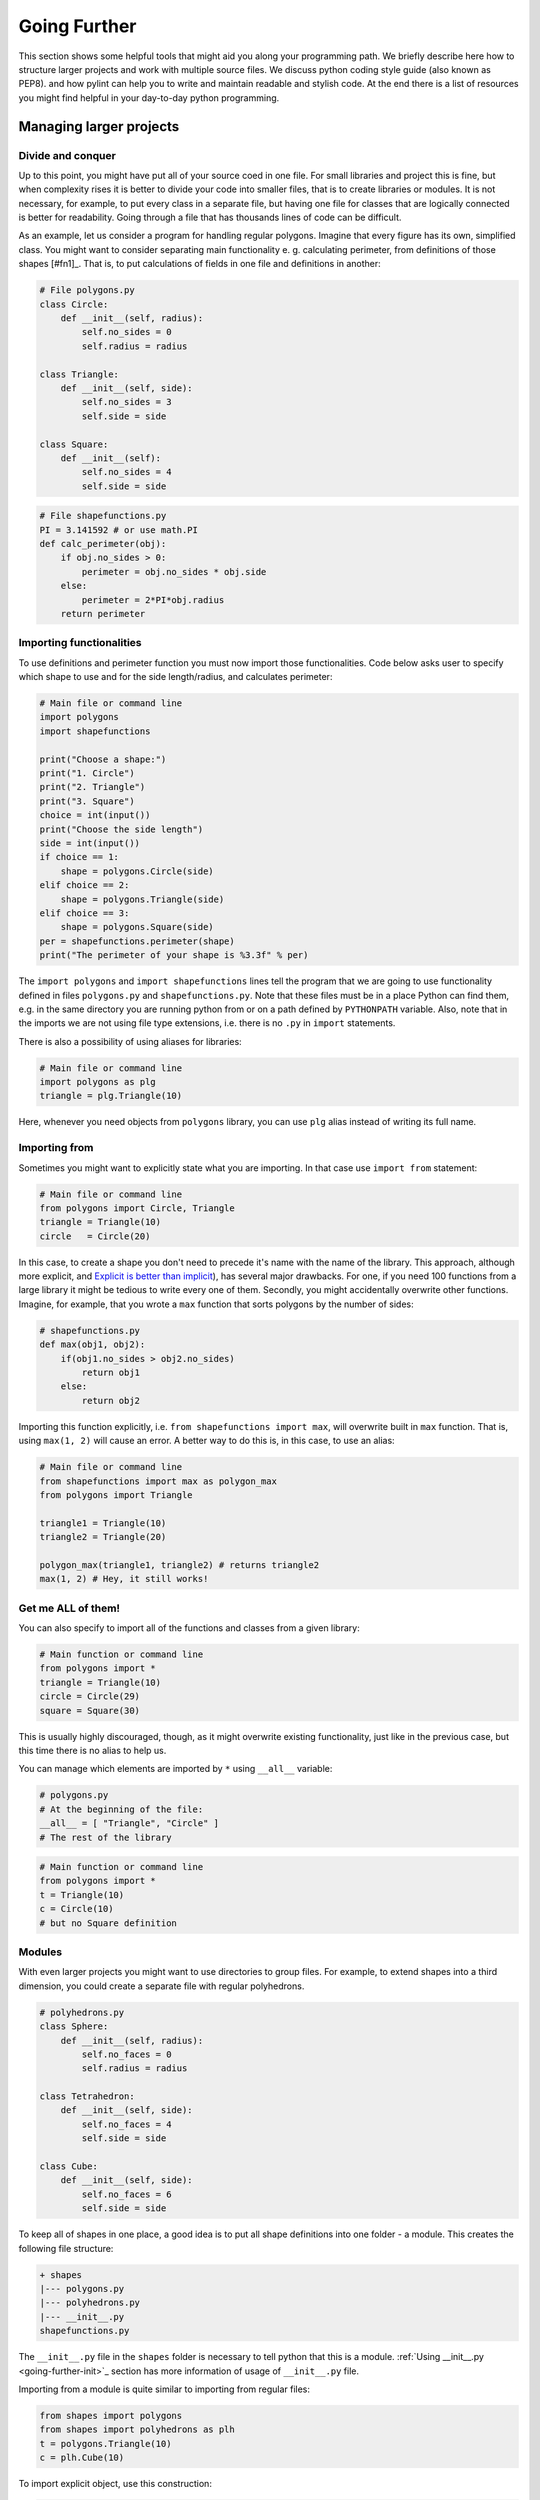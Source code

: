 #############
Going Further
#############

This section shows some helpful tools that might aid you along your programming path. We briefly describe here how
to structure larger projects and work with multiple source files. We discuss python coding style guide (also known as PEP8).
and how pylint can help you to write and maintain readable and stylish code. At the end there is a list of resources you might find
helpful in your day-to-day python programming.


Managing larger projects
========================

Divide and conquer
--------------------

Up to this point, you might have put all of your source coed in one file. For small libraries and project this is fine, but when complexity
rises it is better to divide your code into smaller files, that is to create libraries or modules. It is not necessary, for example, to put
every class in a separate file, but having one file for classes that are logically connected is better for readability.
Going through a file that has thousands lines of code can be difficult.

As an example, let us consider a program for handling regular polygons. Imagine that every figure has its own, simplified class. You might want to
consider separating main functionality e. g. calculating perimeter, from definitions of those shapes [#fn1]_. That is, to put calculations of fields in one
file and definitions in another:

.. code-block:: python
    
    # File polygons.py
    class Circle:
        def __init__(self, radius):
            self.no_sides = 0
            self.radius = radius

    class Triangle:
        def __init__(self, side):
            self.no_sides = 3
            self.side = side

    class Square:
        def __init__(self):
            self.no_sides = 4
            self.side = side

.. code-block:: python

    # File shapefunctions.py
    PI = 3.141592 # or use math.PI
    def calc_perimeter(obj):
        if obj.no_sides > 0:
            perimeter = obj.no_sides * obj.side
        else:  
            perimeter = 2*PI*obj.radius
        return perimeter

Importing functionalities
-------------------------

To use definitions and perimeter function you must now import those functionalities. Code below asks user to specify which shape to
use and for the side length/radius, and calculates perimeter:

.. code-block:: python

    # Main file or command line
    import polygons
    import shapefunctions

    print("Choose a shape:")
    print("1. Circle")
    print("2. Triangle")
    print("3. Square")
    choice = int(input())
    print("Choose the side length")
    side = int(input())
    if choice == 1:
        shape = polygons.Circle(side)
    elif choice == 2:
        shape = polygons.Triangle(side)
    elif choice == 3:
        shape = polygons.Square(side)
    per = shapefunctions.perimeter(shape)
    print("The perimeter of your shape is %3.3f" % per)

The ``import polygons`` and ``import shapefunctions`` lines tell the program that we are going to use functionality defined in files ``polygons.py`` and ``shapefunctions.py``.
Note that these files must be in a place Python can find them, e.g. in the same directory you are running
python from or on a path defined by ``PYTHONPATH`` variable. Also, note that in the imports we are not using file type extensions, i.e. there is no ``.py`` in
``import`` statements.

There is also a possibility of using aliases for libraries:

.. code-block:: python
    
    # Main file or command line
    import polygons as plg
    triangle = plg.Triangle(10)

Here, whenever you need objects from ``polygons`` library, you can use ``plg`` alias instead of writing its full name.

Importing from
--------------

Sometimes you might want to explicitly state what you are importing. In that case use ``import from`` statement:

.. code-block:: python

    # Main file or command line
    from polygons import Circle, Triangle
    triangle = Triangle(10)
    circle   = Circle(20)

In this case, to create a shape you don't need to precede it's name with the name of the library. This approach, although more explicit,
and `Explicit is better than implicit <zen-of-python>`_),
has several major drawbacks. For one, if you need 100 functions from a large library it might be tedious to write every one of them. Secondly, you might
accidentally overwrite other functions. Imagine, for example, that you wrote a ``max`` function that sorts polygons by the number of sides:

.. code-block:: python

    # shapefunctions.py
    def max(obj1, obj2):
        if(obj1.no_sides > obj2.no_sides)
            return obj1
        else:
            return obj2

Importing this function explicitly, i.e. ``from shapefunctions import max``, will overwrite built in ``max`` function. That is, using ``max(1, 2)``
will cause an error. A better way to do this is, in this case, to use an alias:

.. code-block:: python

    # Main file or command line
    from shapefunctions import max as polygon_max
    from polygons import Triangle

    triangle1 = Triangle(10)
    triangle2 = Triangle(20)

    polygon_max(triangle1, triangle2) # returns triangle2
    max(1, 2) # Hey, it still works!

Get me ALL of them!
-------------------

You can also specify to import all of the functions and classes from a given library:

.. code-block:: python

    # Main function or command line
    from polygons import *
    triangle = Triangle(10)
    circle = Circle(29)
    square = Square(30)

This is usually highly discouraged, though, as it might overwrite existing functionality, just like in the previous case, but this time there is
no alias to help us.

You can manage which elements are imported by ``*`` using ``__all__`` variable:

.. code-block:: python

    # polygons.py
    # At the beginning of the file:
    __all__ = [ "Triangle", "Circle" ]
    # The rest of the library

.. code-block:: python

    # Main function or command line
    from polygons import *
    t = Triangle(10)
    c = Circle(10)
    # but no Square definition

Modules
--------

With even larger projects you might want to use directories to group files. For example, to extend shapes into a third dimension, you could create
a separate file with regular polyhedrons.

.. code-block:: python

    # polyhedrons.py
    class Sphere:
        def __init__(self, radius):
            self.no_faces = 0
            self.radius = radius

    class Tetrahedron:
        def __init__(self, side):
            self.no_faces = 4
            self.side = side
    
    class Cube:
        def __init__(self, side):
            self.no_faces = 6
            self.side = side

To keep all of shapes in one place, a good idea is to put all shape definitions into one folder - a module. This creates the following file structure:

.. code-block::

    + shapes
    |--- polygons.py
    |--- polyhedrons.py
    |--- __init__.py
    shapefunctions.py

The ``__init__.py`` file in the ``shapes`` folder is necessary to tell python that this is a module. :ref:`Using __init__.py <going-further-init>`_ section
has more information of usage of ``__init__.py`` file.

Importing from a module is quite similar to importing from regular files:

.. code-block:: python

    from shapes import polygons
    from shapes import polyhedrons as plh
    t = polygons.Triangle(10)
    c = plh.Cube(10)

To import explicit object, use this construction:

.. code-block:: python

    from shapes.polygons import Triangle
    t = Triangle(10)

Using ``__init__.py``
---------------------

.. _going-further-init: 

The ``__init__.py`` file can be used to simplify imports. For example, putting imports in this file allows to import from shapes explicitly:

.. code-block:: python

    # In __init__.py
    from shapes.polygons import Triangle

.. code-block:: python

    # Main file or command line
    from shapes import Triangle
    t = Triangle(10)

You can also specify the ``*`` behavior in the ``__init__.py`` by specifying ``__all__`` variable. This defines which
files or sub-modules to import:

.. code-block:: python

    # __init__.py
    __all__ = [ "polygons", "polyhedrons" ]

.. code-block:: python
    
    # Main file or command line
    from shapes import * 
    t = polygons.Triangle(10)
    # but no polyhedron definitions

Going even further!
-------------------

As the code base of your project grows, you will end up with a lot of modules and libraries. It is important to organize your work to increase
re-usability and readability. You can find more information on project handling in the `The Hitchhiker's Guide to Python <http://docs.python-guide.org/en/latest/writing/structure/>`_.

PEP8 and coding in style
========================

* `PEP8 can be found here <https://www.python.org/dev/peps/pep-0008/>`_.

A well formatted code improves readability. But what exactly does it mean for code to be well formatted? This definition might change from one developer
to another. Should you write ``x = max( 1, 2 )`` or ``x = max(1, 2)`` or ``x = max(1,2)``? 

Generally, there are two main coding guides for python developers. The first, most important, but also very broad, is the *Zen of Python*. You can see it
by typing ``import this`` in the interpreter:

.. _zen-of-python:

.. code-block:: python

    import this
    The Zen of Python, by Tim Peters

    Beautiful is better than ugly.
    Explicit is better than implicit.
    Simple is better than complex.
    Complex is better than complicated.
    Flat is better than nested.
    Sparse is better than dense.
    Readability counts.
    Special cases aren't special enough to break the rules.
    Although practicality beats purity.
    Errors should never pass silently.
    Unless explicitly silenced.
    In the face of ambiguity, refuse the temptation to guess.
    There should be one-- and preferably only one --obvious way to do it.
    Although that way may not be obvious at first unless you're Dutch.
    Now is better than never.
    Although never is often better than *right* now.
    If the implementation is hard to explain, it's a bad idea.
    If the implementation is easy to explain, it may be a good idea.
    Namespaces are one honking great idea -- let's do more of those!

We are going to leave the interpretation of this passage to the reader, although some of those rules might get clearer with gained programming experience.

A more detailed guidance can be found in PEP8. PEP stands for Python Enhancement Proposal, these are propositions published by core
developers that cover everything from release schedules, through peps about peps (like voting conventions - PEP10) to core language features
like Unicode integration (PEP100) or iterator implementations (PEP234) (two latter PEPs are examples of proposals already implemented). See
`pip index <https://www.python.org/dev/peps/>`_.

PEP8 gives a set of rules for code formatting. Below we show a few excerpts from this document, some of which you probably learned already during the workshops.
It is recommended, though, to read through the whole document (`pep8 <https://www.python.org/dev/peps/pep-0008/>`_).

.. note::

    Although important, style rules are just guidelines. They are not laws! Although is advised, especially for a beginner developer, to follow those
    rules, seasoned programmers tend to compromise between strict rule obedience and their work routine (consistency with surrounding code) or making the
    code less readable (_beautiful is better than ugly_ and _Readability counts_). Know when to break rules, or, in the words of PEP8 itself, _A Foolish Consistency is the Hobgoblin of Little Minds_

* Use meaningful naming conventions. Don't use one or two letter variable names unless it's obvious or inline with other conventions
* Use 4 spaces per indentation level
* Be weary of long lines. PEP8 suggests the maximum of 72 characters, but in standard library it's 79. Break lines if you can.
* Use UTF-8 for file encoding
* Each import should be in a separate line, although this is fine: ``form shapes import Triangle, Circle, Square``
* Avoid extraneous spaces inside brackets or parentheses, i.e.

.. code-block:: python

    # YES
    spam = max(1, 2)
    spam = ham[10]
    spam = (0,)
    spam, ham = 1, 2
    def magic(real, imag=1):
        return complex(real=real, imag=imag)

    # NO
    spam = max( 1, 2 )
    spam = ham[ 10 ]
    spam = ( 0, )
    spam, ham = 1 , 2
    def magic(real, imag = 1):
        return complex(real = real, imag = imag)

* Comments are important, but you need to keep them up to date. Self documenting code is better (meaningful naming conventions, readable code, etc.)
* Modules should have all lowercase names (e.g. ``shapefunctions``), classes should use CamelCase convention (e.g. ``SmallShape``), functions should
  use snake_case (e.g. ``calc_perimeter``)


Using pylint
============

.. _going-further-pylint:

* `pylint webpage <https://www.pylint.org>`_
* `installation instructions <install-pylint>`_

Pylint is a tool that allows for an automatic check of coding style. It covers not only PEP8 guidelines, but also some issues that are common for
all programming languages. For example, it allows for checking the number of arguments function allows. Usually, a function with large
number of arguments is too complicated to be readable, and should be refactored. The full list of errors pylint can check
is found `here <http://pylint-messages.wikidot.com/all-codes>`_.

To lint code, use ``pylint`` command on a script/module you want to lint:

.. code-block:: sh

    (workshops) ~$ pylint shapes

    No config file found, using default configuration
    ************* Module shapes
    C:  1, 0: Missing module docstring (missing-docstring)
    ************* Module shapes.polygons
    C:  1, 0: Missing module docstring (missing-docstring)
    C:  1, 0: Missing class docstring (missing-docstring)
    R:  1, 0: Too few public methods (0/2) (too-few-public-methods)
    C:  6, 0: Missing class docstring (missing-docstring)
    R:  6, 0: Too few public methods (0/2) (too-few-public-methods)
    C: 11, 0: Missing class docstring (missing-docstring)
    R: 11, 0: Too few public methods (0/2) (too-few-public-methods)
    ************* Module shapes.polyhedrons
    C:  1, 0: Missing module docstring (missing-docstring)
    C:  1, 0: Missing class docstring (missing-docstring)
    R:  1, 0: Too few public methods (0/2) (too-few-public-methods)
    C:  6, 0: Missing class docstring (missing-docstring)
    R:  6, 0: Too few public methods (0/2) (too-few-public-methods)
    C: 11, 0: Missing class docstring (missing-docstring)
    R: 11, 0: Too few public methods (0/2) (too-few-public-methods)

    ------------------------------------------------------------------
    Your code has been rated at 4.23/10

This checks all files in the module and displays a report. Each file in the module gets its own report.
Letters at the beginning of each line correspond to a type of problem detected:

* [R]efactor for a "good practice" metric violation
* [C]onvention for coding standard violation
* [W]arning for stylistic problems, or minor programming issues
* [E]rror for important programming issues (i.e. most probably bug)
* [F]atal for errors which prevented further processing

In our case, "only" style problems were detected. Each reporting line consists also of the line and column number where the
problem that was spotted and a corresponing message. In the parenthesis is the name of the message, e.g. ``missing-docstring``.
If you are not sure what given message means, you can ask pylint to explain it. For example to show what
``too-few-public-methods`` mean use:

.. code-block:: sh

    (workshops) ~$ pylint --help-msg=too-few-public-methods
    No config file found, using default configuration
    :too-few-public-methods (R0903): *Too few public methods (%s/%s)*
    Used when class has too few public methods, so be sure it's really worth it.
    This message belongs to the design checker.

At the end of the report is the score. It tells you, in a more-less objective way, how good your code is when it comes to style.
In our case, the score of 4.23/10 is not a good one, but we are evaluating a simple example, not a real-life code. In your day-to-day
work, a good rule of thumb is to keep it above 7.

Configuring pylint
------------------

Pylint is fully configurable. You can suppress unwanted errors and format the report to your liking. You can do this using command
line options of ``pylint``, but a better way is to put those information in a configuration file attached to your project. By default,
``pylint`` will look for a file called ``.pylintrc``:

.. code-block:: sh

    # file .pylintrc
    [MESSAGES CONTROL]
    disable=too-few-public-methods,
            too-many-local-variables
    [REPORTS]        
    msg-template='{msg_id}:-:{line:3d}:-:{msg} found in {path}'
    
Here, we disable two checks and change how the messages are displayed. More on message formatting can be found in `pylint documentation <https://pylint.readthedocs.io/en/latest/user_guide/output.html>`_.
The result of running of pylint now looks like this:

.. code-block:: sh

    (workshops) ~$ pylint shapes
    Using config file .pylintrc
    ************* Module shapes
    C0111:-:  1:-:Missing module docstring found in shapes/__init__.py
    ************* Module shapes.polygons
    C0111:-:  1:-:Missing module docstring found in shapes/polygons.py
    C0111:-:  1:-:Missing class docstring found in shapes/polygons.py
    C0111:-:  6:-:Missing class docstring found in shapes/polygons.py
    C0111:-: 11:-:Missing class docstring found in shapes/polygons.py
    ************* Module shapes.polyhedrons
    C0111:-:  1:-:Missing module docstring found in shapes/polyhedrons.py
    C0111:-:  1:-:Missing class docstring found in shapes/polyhedrons.py
    C0111:-:  6:-:Missing class docstring found in shapes/polyhedrons.py
    C0111:-: 11:-:Missing class docstring found in shapes/polyhedrons.py

    ------------------------------------------------------------------
    Your code has been rated at 6.54/10 (previous run: 4.23/10, +2.31)

Note that linter does not check for ``too-few-public-methods``. As a result, the score of linting went up by 2.31 points. It is important to disable messages
carefully, and not just to increase your score.

It's dangerous to go alone. Take this!
======================================

Here are some resources to get you going on your further python development.

* `Python documentation <https://docs.python.org/3/>`_ - the most important source of Python knowledge.
* `Stack Overflow <https://stackoverflow.com/>`_ - there is a high chance that someone has asked about problem you are having, and got an answer.
* `The Hitchhikers Guide to Python <http://docs.python-guide.org/en/latest/>`_ - a living Python guide. Also, it has a fun name.
* `Dive Into Python 3 <http://www.diveintopython3.net/>`_ - A good introductory book to Python. And it's free!

.. _pep8: https://www.python.org/dev/peps/pep-0008/

.. rubric:: Footnotes

.. [#f1] This is just an example. In a day-to-day programming, writing such simple classes and not using inheritance is not a good idea.